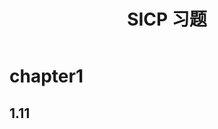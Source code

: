 #+hugo_base_dir: ~/notes/content/docs/example/table-of-contents
#+title: SICP 习题

* chapter1
** 1.11
#+begin_src scheme :results value

#+end_src

#+RESULTS:

